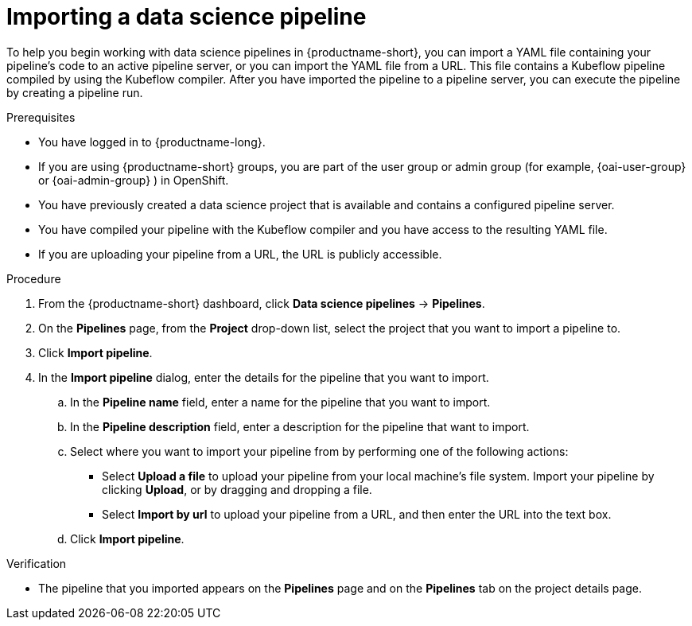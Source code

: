 :_module-type: PROCEDURE

[id="importing-a-data-science-pipeline_{context}"]
= Importing a data science pipeline

[role='_abstract']
To help you begin working with data science pipelines in {productname-short}, you can import a YAML file containing your pipeline's code to an active pipeline server, or you can import the YAML file from a URL. This file contains a Kubeflow pipeline compiled by using the Kubeflow compiler. After you have imported the pipeline to a pipeline server, you can execute the pipeline by creating a pipeline run.

.Prerequisites
* You have logged in to {productname-long}.
ifndef::upstream[]
* If you are using {productname-short} groups, you are part of the user group or admin group (for example, {oai-user-group} or {oai-admin-group} ) in OpenShift.
endif::[]
ifdef::upstream[]
* If you are using {productname-short} groups, you are part of the user group or admin group (for example, {odh-user-group} or {odh-admin-group}) in OpenShift.
endif::[]
* You have previously created a data science project that is available and contains a configured pipeline server.
* You have compiled your pipeline with the Kubeflow compiler and you have access to the resulting YAML file.
* If you are uploading your pipeline from a URL, the URL is publicly accessible. 

.Procedure
. From the {productname-short} dashboard, click *Data science pipelines*  -> *Pipelines*.
. On the *Pipelines* page, from the *Project* drop-down list, select the project that you want to import a pipeline to.
. Click *Import pipeline*.
. In the *Import pipeline* dialog, enter the details for the pipeline that you want to import.
.. In the *Pipeline name* field, enter a name for the pipeline that you want to import.
.. In the *Pipeline description* field, enter a description for the pipeline that want to import.
.. Select where you want to import your pipeline from by performing one of the following actions:
* Select *Upload a file* to upload your pipeline from your local machine's file system. Import your pipeline by clicking *Upload*, or by dragging and dropping a file.
* Select *Import by url* to upload your pipeline from a URL, and then enter the URL into the text box.  
.. Click *Import pipeline*.

.Verification
* The pipeline that you imported appears on the *Pipelines* page and on the *Pipelines* tab on the project details page.

//[role='_additional-resources']
//.Additional resources//
